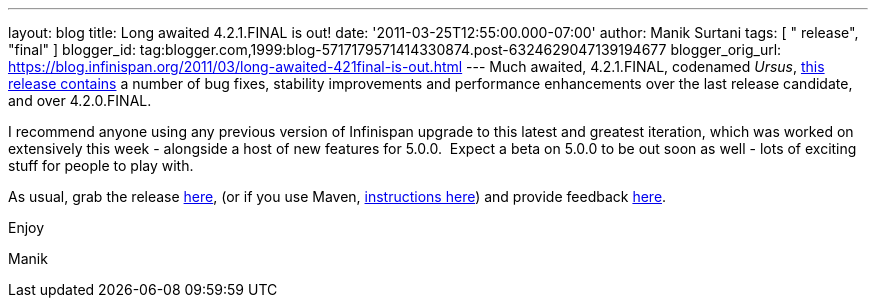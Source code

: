 ---
layout: blog
title: Long awaited 4.2.1.FINAL is out!
date: '2011-03-25T12:55:00.000-07:00'
author: Manik Surtani
tags: [ " release", "final" ]
blogger_id: tag:blogger.com,1999:blog-5717179571414330874.post-6324629047139194677
blogger_orig_url: https://blog.infinispan.org/2011/03/long-awaited-421final-is-out.html
---
Much awaited, 4.2.1.FINAL, codenamed
_Ursus_, https://issues.jboss.org/secure/ConfigureReport.jspa?atl_token=5a9a03fc1b4d659ec8ab4ef54d826c0d94a70f75&versions=12315885&sections=all&style=none&selectedProjectId=12310799&reportKey=org.jboss.labs.jira.plugin.release-notes-report-plugin%3Areleasenotes&Next=Next[this
release contains] a number of bug fixes, stability improvements and
performance enhancements over the last release candidate, and over
4.2.0.FINAL.



I recommend anyone using any previous version of Infinispan upgrade to
this latest and greatest iteration, which was worked on extensively this
week - alongside a host of new features for 5.0.0.  Expect a beta on
5.0.0 to be out soon as well - lots of exciting stuff for people to play
with.



As usual, grab the release
https://sourceforge.net/projects/infinispan/files/infinispan/4.2.1.FINAL/[here],
(or if you use Maven,
http://www.jboss.org/infinispan/downloads[instructions here]) and
provide feedback
http://community.jboss.org/en/infinispan?view=discussions[here].



Enjoy

Manik
